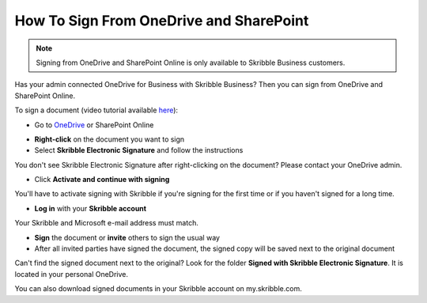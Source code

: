 .. _sign-onedrive-sharepoint:

========================================
How To Sign From OneDrive and SharePoint
========================================

.. NOTE::
  Signing from OneDrive and SharePoint Online is only available to Skribble Business customers.
  
Has your admin connected OneDrive for Business with Skribble Business? Then you can sign from OneDrive and SharePoint Online.

To sign a document (video tutorial available `here`_):

.. _here: https://www.youtube.com/watch?v=-uVeFsl2hmA&feature=youtu.be

- Go to `OneDrive`_ or SharePoint Online

.. _OneDrive: https://onedrive.live.com/about/en-us/signin

- **Right-click** on the document you want to sign

- Select **Skribble Electronic Signature** and follow the instructions

You don't see Skribble Electronic Signature after right-clicking on the document? Please contact your OneDrive admin.
    
- Click **Activate and continue with signing**

You'll have to activate signing with Skribble if you're signing for the first time or if you haven't signed for a long time.

- **Log in** with your **Skribble account**

Your Skribble and Microsoft e-mail address must match.

- **Sign** the document or **invite** others to sign the usual way
    
- After all invited parties have signed the document, the signed copy will be saved next to the original document

Can't find the signed document next to the original? Look for the folder **Signed with Skribble Electronic Signature**. It is located in your personal OneDrive. 

You can also download signed documents in your Skribble account on my.skribble.com.
